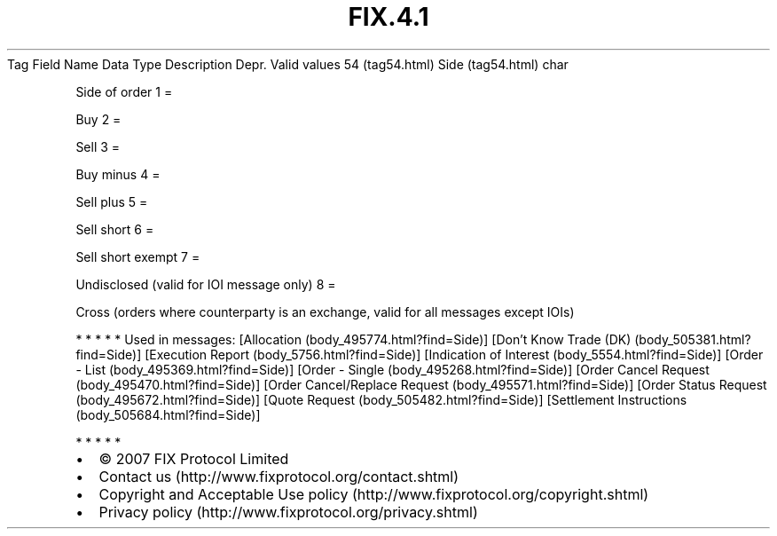 .TH FIX.4.1 "" "" "Tag #54"
Tag
Field Name
Data Type
Description
Depr.
Valid values
54 (tag54.html)
Side (tag54.html)
char
.PP
Side of order
1
=
.PP
Buy
2
=
.PP
Sell
3
=
.PP
Buy minus
4
=
.PP
Sell plus
5
=
.PP
Sell short
6
=
.PP
Sell short exempt
7
=
.PP
Undisclosed (valid for IOI message only)
8
=
.PP
Cross (orders where counterparty is an exchange, valid for all
messages except IOIs)
.PP
   *   *   *   *   *
Used in messages:
[Allocation (body_495774.html?find=Side)]
[Don’t Know Trade (DK) (body_505381.html?find=Side)]
[Execution Report (body_5756.html?find=Side)]
[Indication of Interest (body_5554.html?find=Side)]
[Order - List (body_495369.html?find=Side)]
[Order - Single (body_495268.html?find=Side)]
[Order Cancel Request (body_495470.html?find=Side)]
[Order Cancel/Replace Request (body_495571.html?find=Side)]
[Order Status Request (body_495672.html?find=Side)]
[Quote Request (body_505482.html?find=Side)]
[Settlement Instructions (body_505684.html?find=Side)]
.PP
   *   *   *   *   *
.PP
.PP
.IP \[bu] 2
© 2007 FIX Protocol Limited
.IP \[bu] 2
Contact us (http://www.fixprotocol.org/contact.shtml)
.IP \[bu] 2
Copyright and Acceptable Use policy (http://www.fixprotocol.org/copyright.shtml)
.IP \[bu] 2
Privacy policy (http://www.fixprotocol.org/privacy.shtml)
